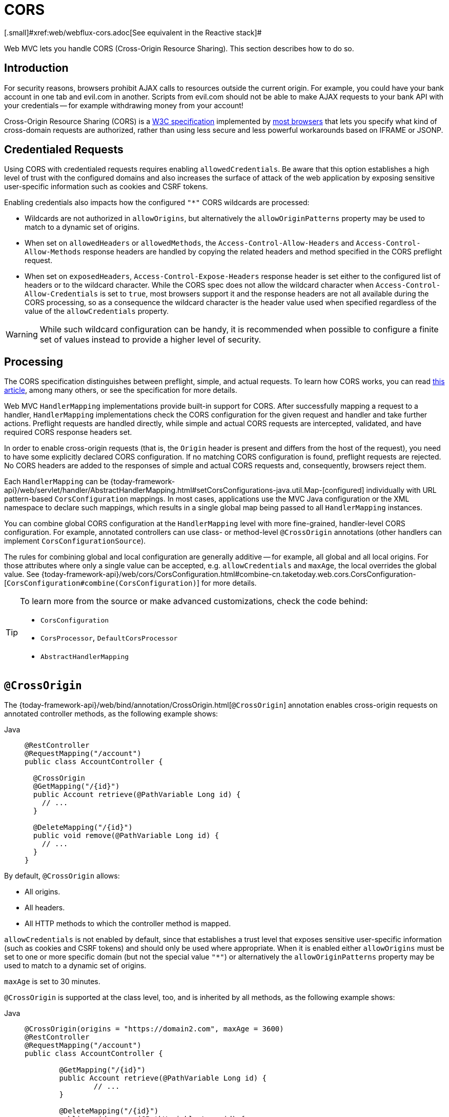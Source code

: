 [[mvc-cors]]
= CORS
[.small]#xref:web/webflux-cors.adoc[See equivalent in the Reactive stack]#

Web MVC lets you handle CORS (Cross-Origin Resource Sharing). This section
describes how to do so.




[[mvc-cors-intro]]
== Introduction

For security reasons, browsers prohibit AJAX calls to resources outside the current origin.
For example, you could have your bank account in one tab and evil.com in another. Scripts
from evil.com should not be able to make AJAX requests to your bank API with your
credentials -- for example withdrawing money from your account!

Cross-Origin Resource Sharing (CORS) is a https://www.w3.org/TR/cors/[W3C specification]
implemented by https://caniuse.com/#feat=cors[most browsers] that lets you specify
what kind of cross-domain requests are authorized, rather than using less secure and less
powerful workarounds based on IFRAME or JSONP.




[[mvc-cors-credentialed-requests]]
== Credentialed Requests

Using CORS with credentialed requests requires enabling `allowedCredentials`. Be aware that
this option establishes a high level of trust with the configured domains and also increases
the surface of attack of the web application by exposing sensitive user-specific information
such as cookies and CSRF tokens.

Enabling credentials also impacts how the configured `"*"` CORS wildcards are processed:

* Wildcards are not authorized in `allowOrigins`, but alternatively
the `allowOriginPatterns` property may be used to match to a dynamic set of origins.
* When set on `allowedHeaders` or `allowedMethods`, the `Access-Control-Allow-Headers`
and `Access-Control-Allow-Methods` response headers are handled by copying the related
headers and method specified in the CORS preflight request.
* When set on `exposedHeaders`, `Access-Control-Expose-Headers` response header is set
either to the configured list of headers or to the wildcard character. While the CORS spec
does not allow the wildcard character when `Access-Control-Allow-Credentials` is set to
`true`, most browsers support it and the response headers are not all available during the
CORS processing, so as a consequence the wildcard character is the header value used when
specified regardless of the value of the `allowCredentials` property.

WARNING: While such wildcard configuration can be handy, it is recommended when possible to configure
a finite set of values instead to provide a higher level of security.




[[mvc-cors-processing]]
== Processing

The CORS specification distinguishes between preflight, simple, and actual requests.
To learn how CORS works, you can read
https://developer.mozilla.org/en-US/docs/Web/HTTP/CORS[this article], among
many others, or see the specification for more details.

Web MVC `HandlerMapping` implementations provide built-in support for CORS. After successfully
mapping a request to a handler, `HandlerMapping` implementations check the CORS configuration for the
given request and handler and take further actions. Preflight requests are handled
directly, while simple and actual CORS requests are intercepted, validated, and have
required CORS response headers set.

In order to enable cross-origin requests (that is, the `Origin` header is present and
differs from the host of the request), you need to have some explicitly declared CORS
configuration. If no matching CORS configuration is found, preflight requests are
rejected. No CORS headers are added to the responses of simple and actual CORS requests
and, consequently, browsers reject them.

Each `HandlerMapping` can be
{today-framework-api}/web/servlet/handler/AbstractHandlerMapping.html#setCorsConfigurations-java.util.Map-[configured]
individually with URL pattern-based `CorsConfiguration` mappings. In most cases, applications
use the MVC Java configuration or the XML namespace to declare such mappings, which results
in a single global map being passed to all `HandlerMapping` instances.

You can combine global CORS configuration at the `HandlerMapping` level with more
fine-grained, handler-level CORS configuration. For example, annotated controllers can use
class- or method-level `@CrossOrigin` annotations (other handlers can implement
`CorsConfigurationSource`).

The rules for combining global and local configuration are generally additive -- for example,
all global and all local origins. For those attributes where only a single value can be
accepted, e.g. `allowCredentials` and `maxAge`, the local overrides the global value. See
{today-framework-api}/web/cors/CorsConfiguration.html#combine-cn.taketoday.web.cors.CorsConfiguration-[`CorsConfiguration#combine(CorsConfiguration)`]
for more details.

[TIP]
====
To learn more from the source or make advanced customizations, check the code behind:

* `CorsConfiguration`
* `CorsProcessor`, `DefaultCorsProcessor`
* `AbstractHandlerMapping`
====




[[mvc-cors-controller]]
== `@CrossOrigin`

The {today-framework-api}/web/bind/annotation/CrossOrigin.html[`@CrossOrigin`]
annotation enables cross-origin requests on annotated controller methods,
as the following example shows:

[tabs]
======
Java::
+
[source,java,indent=0,subs="verbatim,quotes",role="primary"]
----
@RestController
@RequestMapping("/account")
public class AccountController {

  @CrossOrigin
  @GetMapping("/{id}")
  public Account retrieve(@PathVariable Long id) {
    // ...
  }

  @DeleteMapping("/{id}")
  public void remove(@PathVariable Long id) {
    // ...
  }
}
----
======

By default, `@CrossOrigin` allows:

* All origins.
* All headers.
* All HTTP methods to which the controller method is mapped.

`allowCredentials` is not enabled by default, since that establishes a trust level
that exposes sensitive user-specific information (such as cookies and CSRF tokens) and
should only be used where appropriate. When it is enabled either `allowOrigins` must be
set to one or more specific domain (but not the special value `"*"`) or alternatively
the `allowOriginPatterns` property may be used to match to a dynamic set of origins.

`maxAge` is set to 30 minutes.

`@CrossOrigin` is supported at the class level, too, and is inherited by all methods,
as the following example shows:

[tabs]
======
Java::
+
[source,java,indent=0,subs="verbatim,quotes",role="primary"]
----
@CrossOrigin(origins = "https://domain2.com", maxAge = 3600)
@RestController
@RequestMapping("/account")
public class AccountController {

	@GetMapping("/{id}")
	public Account retrieve(@PathVariable Long id) {
		// ...
	}

	@DeleteMapping("/{id}")
	public void remove(@PathVariable Long id) {
		// ...
	}
}
----

======

You can use `@CrossOrigin` at both the class level and the method level,
as the following example shows:

[tabs]
======
Java::
+
[source,java,indent=0,subs="verbatim,quotes",role="primary"]
----
@CrossOrigin(maxAge = 3600)
@RestController
@RequestMapping("/account")
public class AccountController {

  @CrossOrigin("https://domain2.com")
  @GetMapping("/{id}")
  public Account retrieve(@PathVariable Long id) {
    // ...
  }

  @DeleteMapping("/{id}")
  public void remove(@PathVariable Long id) {
    // ...
  }
}
----
======




[[mvc-cors-global]]
== Global Configuration

In addition to fine-grained, controller method level configuration, you probably want to
define some global CORS configuration, too. You can set URL-based `CorsConfiguration`
mappings individually on any `HandlerMapping`. Most applications, however, use the
MVC Java configuration or the MVC XML namespace to do that.

By default, global configuration enables the following:

* All origins.
* All headers.
* `GET`, `HEAD`, and `POST` methods.


`allowCredentials` is not enabled by default, since that establishes a trust level
that exposes sensitive user-specific information (such as cookies and CSRF tokens) and
should only be used where appropriate. When it is enabled either `allowOrigins` must be
set to one or more specific domain (but not the special value `"*"`) or alternatively
the `allowOriginPatterns` property may be used to match to a dynamic set of origins.

`maxAge` is set to 30 minutes.



[[mvc-cors-global-java]]
=== Java Configuration

To enable CORS in the MVC Java config, you can use the `CorsRegistry` callback,
as the following example shows:

[tabs]
======
Java::
+
[source,java,indent=0,subs="verbatim,quotes",role="primary"]
----
@Configuration
@EnableWebMvc
public class WebConfig implements WebMvcConfigurer {

  @Override
  public void addCorsMappings(CorsRegistry registry) {

    registry.addMapping("/api/**")
      .allowedOrigins("https://domain2.com")
      .allowedMethods("PUT", "DELETE")
      .allowedHeaders("header1", "header2", "header3")
      .exposedHeaders("header1", "header2")
      .allowCredentials(true).maxAge(3600);

    // Add more mappings...
  }
}
----
======




[[mvc-cors-filter]]
== CORS Filter

You can apply CORS support through the built-in
{today-framework-api}/web/filter/CorsFilter.html[`CorsFilter`].


To configure the filter, pass a `CorsConfigurationSource` to its constructor, as the
following example shows:

[source,java,indent=0,subs="verbatim",role="primary"]
----
CorsConfiguration config = new CorsConfiguration();

// Possibly...
// config.applyPermitDefaultValues()

config.setAllowCredentials(true);
config.addAllowedOrigin("https://domain1.com");
config.addAllowedHeader("*");
config.addAllowedMethod("*");

UrlBasedCorsConfigurationSource source = new UrlBasedCorsConfigurationSource();
source.registerCorsConfiguration("/**", config);

CorsFilter filter = new CorsFilter(source);
----

